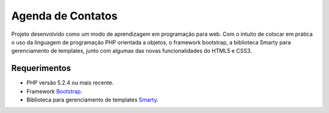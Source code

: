 ###################
Agenda de Contatos
###################

Projeto desenvolvido como um modo de aprendizagem em programação para web. Com o intuito de colocar
em pratica o uso da linguagem de programação PHP orientada a objetos, o framework bootstrap,
a biblioteca Smarty para gerenciamento de templates, junto com algumas das novas 
funcionalidades do HTML5 e CSS3.

*******************
Requerimentos
*******************

-  PHP versão 5.2.4 ou mais recente.
-  Framework `Bootstrap <http://twitter.github.io/bootstrap/>`_.
-  Biblioteca para gerenciamento de templates `Smarty <http://www.smarty.net/>`_.
